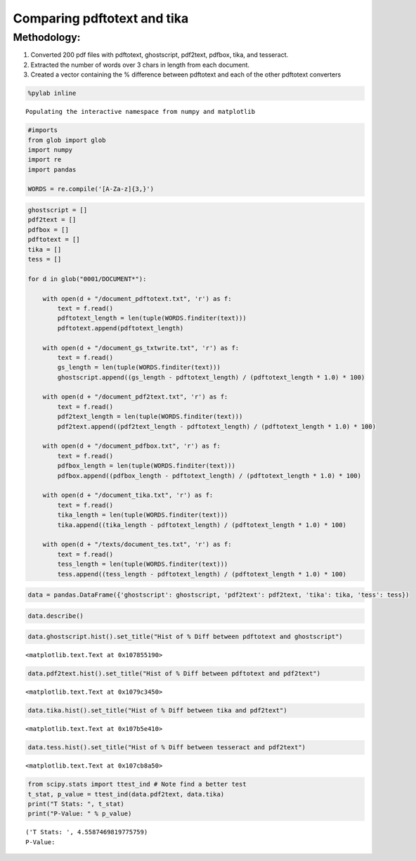 
Comparing pdftotext and tika
----------------------------

Methodology:
~~~~~~~~~~~~

1. Converted 200 pdf files with pdftotext, ghostscript, pdf2text,
   pdfbox, tika, and tesseract.
2. Extracted the number of words over 3 chars in length from each
   document.
3. Created a vector containing the % difference between pdftotext and
   each of the other pdftotext converters

.. code:: python

    %pylab inline

.. parsed-literal::

    Populating the interactive namespace from numpy and matplotlib


.. code:: python

    #imports
    from glob import glob
    import numpy
    import re
    import pandas
    
    WORDS = re.compile('[A-Za-z]{3,}')
.. code:: python

    ghostscript = []
    pdf2text = []
    pdfbox = []
    pdftotext = []
    tika = []
    tess = []
    
    for d in glob("0001/DOCUMENT*"):
    
        with open(d + "/document_pdftotext.txt", 'r') as f:
            text = f.read()
            pdftotext_length = len(tuple(WORDS.finditer(text)))
            pdftotext.append(pdftotext_length)
        
        with open(d + "/document_gs_txtwrite.txt", 'r') as f:
            text = f.read()
            gs_length = len(tuple(WORDS.finditer(text)))
            ghostscript.append((gs_length - pdftotext_length) / (pdftotext_length * 1.0) * 100)
            
        with open(d + "/document_pdf2text.txt", 'r') as f:
            text = f.read()
            pdf2text_length = len(tuple(WORDS.finditer(text)))
            pdf2text.append((pdf2text_length - pdftotext_length) / (pdftotext_length * 1.0) * 100)
       
        with open(d + "/document_pdfbox.txt", 'r') as f:
            text = f.read()
            pdfbox_length = len(tuple(WORDS.finditer(text)))
            pdfbox.append((pdfbox_length - pdftotext_length) / (pdftotext_length * 1.0) * 100)
    
        with open(d + "/document_tika.txt", 'r') as f:
            text = f.read()
            tika_length = len(tuple(WORDS.finditer(text)))
            tika.append((tika_length - pdftotext_length) / (pdftotext_length * 1.0) * 100)
    
        with open(d + "/texts/document_tes.txt", 'r') as f:
            text = f.read()
            tess_length = len(tuple(WORDS.finditer(text)))
            tess.append((tess_length - pdftotext_length) / (pdftotext_length * 1.0) * 100)

.. code:: python

    data = pandas.DataFrame({'ghostscript': ghostscript, 'pdf2text': pdf2text, 'tika': tika, 'tess': tess})
.. code:: python

    data.describe()



.. raw:: html

    <div style="max-height:1000px;max-width:1500px;overflow:auto;">
    <table border="1" class="dataframe">
      <thead>
        <tr style="text-align: right;">
          <th></th>
          <th>ghostscript</th>
          <th>pdf2text</th>
          <th>tess</th>
          <th>tika</th>
        </tr>
      </thead>
      <tbody>
        <tr>
          <th>count</th>
          <td> 200.000000</td>
          <td> 200.000000</td>
          <td> 200.000000</td>
          <td> 200.000000</td>
        </tr>
        <tr>
          <th>mean</th>
          <td> -10.894073</td>
          <td>   0.770086</td>
          <td>  -0.433613</td>
          <td>   0.525901</td>
        </tr>
        <tr>
          <th>std</th>
          <td>  27.222559</td>
          <td>   0.718852</td>
          <td>   0.878030</td>
          <td>   0.238904</td>
        </tr>
        <tr>
          <th>min</th>
          <td> -96.063492</td>
          <td>   0.000000</td>
          <td>  -4.868154</td>
          <td>   0.000000</td>
        </tr>
        <tr>
          <th>25%</th>
          <td>   0.000000</td>
          <td>   0.200044</td>
          <td>  -0.694352</td>
          <td>   0.338792</td>
        </tr>
        <tr>
          <th>50%</th>
          <td>   0.000000</td>
          <td>   0.698293</td>
          <td>  -0.325439</td>
          <td>   0.501187</td>
        </tr>
        <tr>
          <th>75%</th>
          <td>   0.000000</td>
          <td>   1.054087</td>
          <td>   0.000000</td>
          <td>   0.626959</td>
        </tr>
        <tr>
          <th>max</th>
          <td>   0.354191</td>
          <td>   3.592217</td>
          <td>   2.030457</td>
          <td>   1.762115</td>
        </tr>
      </tbody>
    </table>
    </div>



.. code:: python

    data.ghostscript.hist().set_title("Hist of % Diff between pdftotext and ghostscript")



.. parsed-literal::

    <matplotlib.text.Text at 0x107855190>




.. image:: output_7_1.png


.. code:: python

    data.pdf2text.hist().set_title("Hist of % Diff between pdftotext and pdf2text")



.. parsed-literal::

    <matplotlib.text.Text at 0x1079c3450>




.. image:: output_8_1.png


.. code:: python

    data.tika.hist().set_title("Hist of % Diff between tika and pdf2text")



.. parsed-literal::

    <matplotlib.text.Text at 0x107b5e410>




.. image:: output_9_1.png


.. code:: python

    data.tess.hist().set_title("Hist of % Diff between tesseract and pdf2text")



.. parsed-literal::

    <matplotlib.text.Text at 0x107cb8a50>




.. image:: output_10_1.png


.. code:: python

    from scipy.stats import ttest_ind # Note find a better test
    t_stat, p_value = ttest_ind(data.pdf2text, data.tika)
    print("T Stats: ", t_stat)
    print("P-Value: " % p_value)

.. parsed-literal::

    ('T Stats: ', 4.5587469819775759)
    P-Value: 


